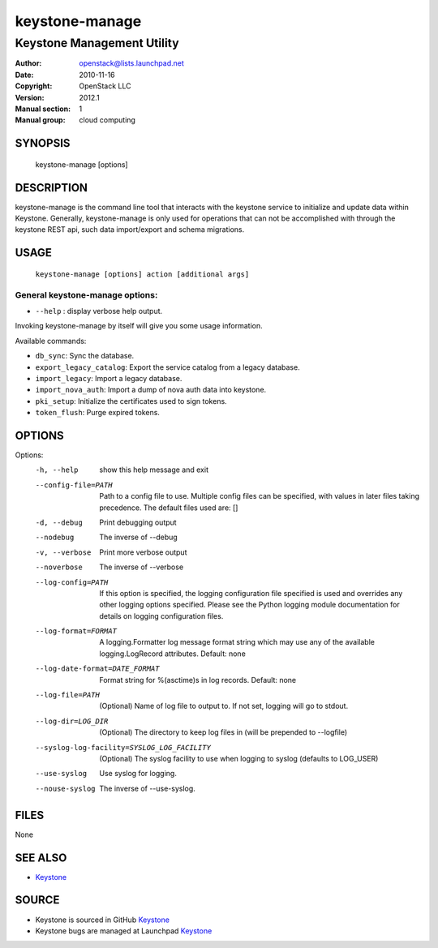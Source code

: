 ===============
keystone-manage
===============

---------------------------
Keystone Management Utility
---------------------------

:Author: openstack@lists.launchpad.net
:Date:   2010-11-16
:Copyright: OpenStack LLC
:Version: 2012.1
:Manual section: 1
:Manual group: cloud computing

SYNOPSIS
========

  keystone-manage [options]

DESCRIPTION
===========

keystone-manage is the command line tool that interacts with the keystone
service to initialize and update data within Keystone.  Generally,
keystone-manage is only used for operations that can not be accomplished
with through the keystone REST api, such data import/export and schema
migrations.


USAGE
=====

    ``keystone-manage [options] action [additional args]``


General keystone-manage options:
--------------------------------

* ``--help`` : display verbose help output.

Invoking keystone-manage by itself will give you some usage information.

Available commands:

* ``db_sync``: Sync the database.
* ``export_legacy_catalog``: Export the service catalog from a legacy database.
* ``import_legacy``: Import a legacy database.
* ``import_nova_auth``: Import a dump of nova auth data into keystone.
* ``pki_setup``: Initialize the certificates used to sign tokens.
* ``token_flush``: Purge expired tokens.

OPTIONS
=======

Options:
  -h, --help            show this help message and exit
  --config-file=PATH    Path to a config file to use. Multiple config files
                        can be specified, with values in later files taking
                        precedence. The default files used are: []
  -d, --debug           Print debugging output
  --nodebug             The inverse of --debug
  -v, --verbose         Print more verbose output
  --noverbose           The inverse of --verbose
  --log-config=PATH     If this option is specified, the logging configuration
                        file specified is used and overrides any other logging
                        options specified. Please see the Python logging
                        module documentation for details on logging
                        configuration files.
  --log-format=FORMAT   A logging.Formatter log message format string which
                        may use any of the available logging.LogRecord
                        attributes. Default: none
  --log-date-format=DATE_FORMAT
                        Format string for %(asctime)s in log records. Default:
                        none
  --log-file=PATH       (Optional) Name of log file to output to. If not set,
                        logging will go to stdout.
  --log-dir=LOG_DIR     (Optional) The directory to keep log files in (will be
                        prepended to --logfile)
  --syslog-log-facility=SYSLOG_LOG_FACILITY
                        (Optional) The syslog facility to use when logging to
                        syslog (defaults to LOG_USER)
  --use-syslog          Use syslog for logging.
  --nouse-syslog        The inverse of --use-syslog.

FILES
=====

None

SEE ALSO
========

* `Keystone <http://github.com/openstack/keystone>`__

SOURCE
======

* Keystone is sourced in GitHub `Keystone <http://github.com/openstack/keystone>`__
* Keystone bugs are managed at Launchpad `Keystone <https://bugs.launchpad.net/keystone>`__
